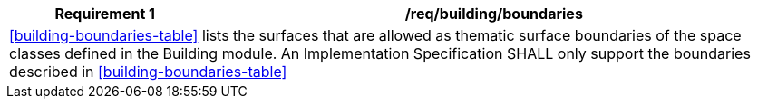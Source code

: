 [[req_building_boundaries]]
[cols="2,6",options="header"]
|===
| Requirement  {counter:req-id} | /req/building/boundaries
2+|<<building-boundaries-table>> lists the surfaces that are allowed as thematic surface boundaries of the space classes defined in the Building module. An Implementation Specification SHALL only support the boundaries described in <<building-boundaries-table>>
|===
